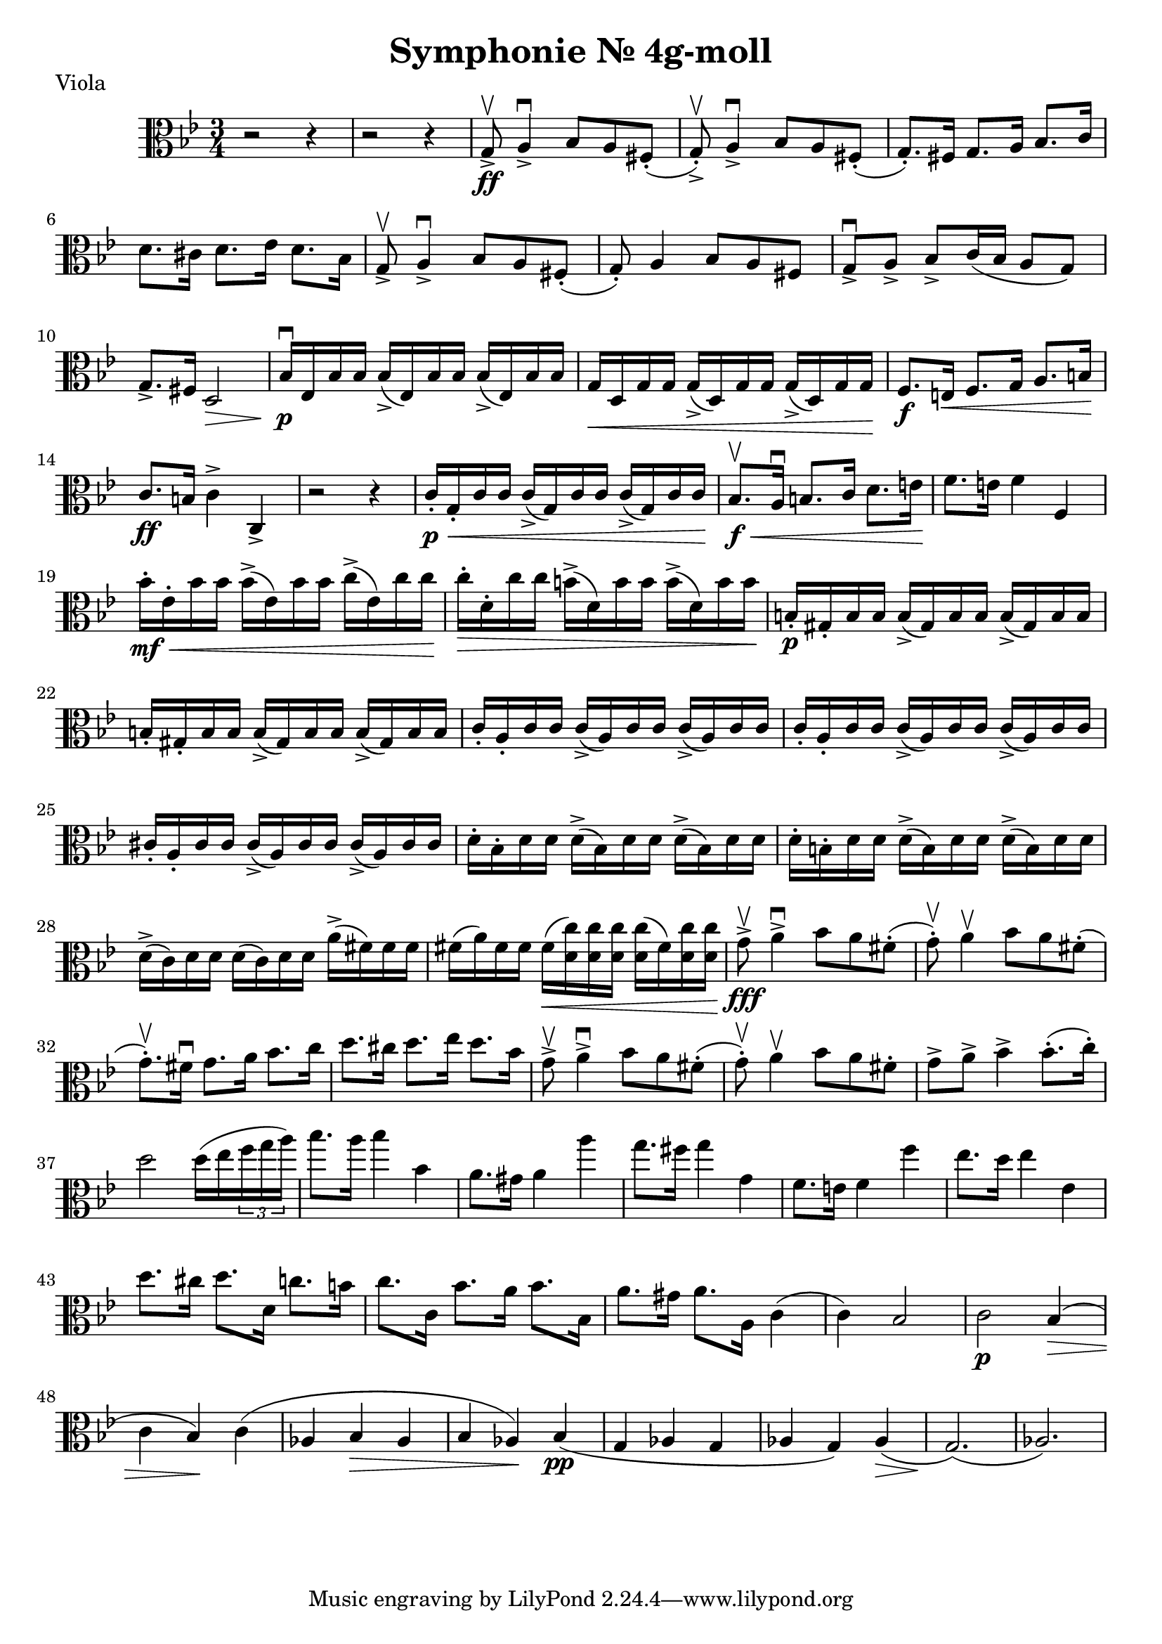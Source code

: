 \version "2.19.80"


\header {
  title = "Symphonie Nr. 4g-moll"
    piece = "Viola"
}



{
  \key g \minor

\time 3/4
  \clef alto

|r2 r4 | r2 r4|

g8\upbow\ff-> a4\downbow-> bes8 a fis-.(|

g-.)\upbow-> a4\downbow-> bes8 a fis(-. |

\relative{
g8.-.) fis16 g8. a16 bes8. c16|

d8. cis16 d8. es16 d8. bes16
}

g8\upbow-> a4\downbow-> bes8 a fis(-.|

g-.) a4 bes8 a fis|

\relative{
g8\downbow-> a-> bes-> c16( bes16 a8 g)|
}

g8.-> fis16 d2\>|

bes16\p\downbow es bes bes    bes->( es) bes bes   bes->( es) bes bes

g\< d g g   g->( d) g g   g->( d) g g  \!

f8.\f e16\< f8. g16 a8. b16 \!

c'8.\ff b16 c'4-> c-> 

r2 r4 

\relative{
c'16-.\p\< g-. c c    c-> (g) c c     c-> (g) c c \!}

\relative{
bes8.\upbow\f\< a16\downbow b8. c16 d8.e16 \!

f8. e16 f4} f


bes'16-.\mf\< es'-. bes' bes'  bes'->(es') bes' bes'  c''-> (es') c'' c'' \!


c''-.\> d'-. c'' c''  b'->(d') b' b'  b'->(d') b' b' \!

b-.\p gis-. b b  b->(gis) b b   b->(gis) b b

b-. gis-. b b  b->(gis) b b   b->(gis) b b

c'-. a-. c' c'   c'->(a)c'c' c'->(a)c'c'

c'-. a-. c' c'   c'->(a)c'c' c'->(a)c'c'

\relative{
cis'-. a-. cis cis   cis->(a)cis cis   cis->(a)cis cis

d-. bes-. d d    d->(bes)d d    d->(bes)d d

d-. b-. d d    d->(b)d d    d->(b)d d

d->(c)d d   d(c)d d   a'->(fis) fis fis

fis(a)fis fis    fis\< (<d c'>) <d c'> <d c'>     <d c'> (fis) <d c'> <d c'> \!

g8->\upbow\fff a4->\downbow bes8 a fis-.

(g-.\upbow) a4\upbow bes8 a fis-.

(g8.-.\upbow) fis16\downbow g8. a16 bes8. c16

d8. cis16 d8. es16 d8. bes16

g8->\upbow a4->\downbow bes8 a fis-.

(g-.\upbow) a4\upbow bes8 a fis-.

g-> a-> bes4-> bes8.-. (c16-.)

d2 d16(es \tuplet 3/2 8{f g a)}

bes8. a16 bes4 bes,

a8. gis16 a4 a'

g8. fis16 g4 g,

f8. e16 f4 f'

es8. d16 es4 es,

d'8. cis16 d8. d,16 c'8. b16

c8. c,16 bes'8. a16 bes8. bes,16

a'8. gis16 a8. a,16 c4

(c) bes2

c\p bes4\> 

(c bes)\! c

(as bes\> as

bes as)\! bes\pp

(g as g

as g) as\>

(g2.\!)

(as2.)\>

\!



}














}
